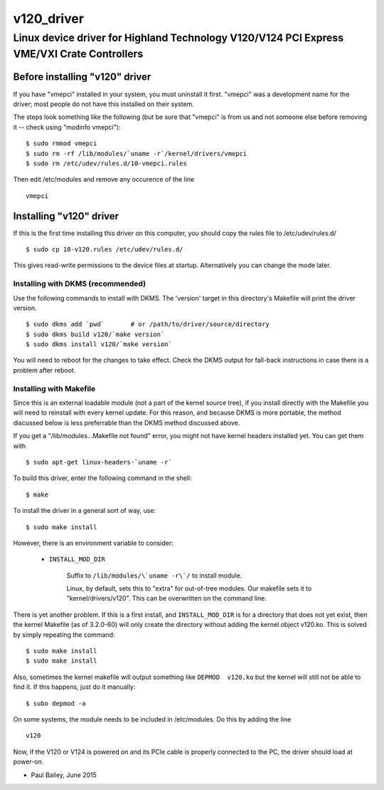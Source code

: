 ===========
v120_driver
===========

-------------------------------------------------------------------------------------------
Linux device driver for Highland Technology V120/V124 PCI Express VME/VXI Crate Controllers
-------------------------------------------------------------------------------------------


Before installing "v120" driver
===============================

If you have "vmepci" installed in your system, you must uninstall it
first.  "vmepci" was a development name for the driver; most people do
not have this installed on their system.

The steps look something like the following (but be sure that "vmepci"
is from us and not someone else before removing it -- check using
"modinfo vmepci"):

::

    $ sudo rmmod vmepci
    $ sudo rm -rf /lib/modules/`uname -r`/kernel/drivers/vmepci
    $ sudo rm /etc/udev/rules.d/10-vmepci.rules

Then edit /etc/modules and remove any occurence of the line

::

    vmepci

Installing "v120" driver
========================

If this is the first time installing this driver on this computer,
you should copy the rules file to /etc/udev/rules.d/

::

    $ sudo cp 10-v120.rules /etc/udev/rules.d/

This gives read-write permissions to the device files at startup.
Alternatively you can change the mode later.

Installing with DKMS (recommended)
----------------------------------

Use the following commands to install with DKMS.  The 'version'
target in this directory's Makefile will print the driver version.

::

    $ sudo dkms add `pwd`       # or /path/to/driver/source/directory
    $ sudo dkms build v120/`make version`
    $ sudo dkms install v120/`make version`

You will need to reboot for the changes to take effect.  Check the DKMS
output for fall-back instructions in case there is a problem after
reboot.


Installing with Makefile
------------------------

Since this is an external loadable module (not a part of the kernel
source tree), if you install directly with the Makefile you will need to
reinstall with every kernel update.  For this reason, and because DKMS is
more portable, the method discussed below is less preferrable than
the DKMS method discussed above.

If you get a "/lib/modules...Makefile not found" error, you might not
have kernel headers installed yet.  You can get them with

::

    $ sudo apt-get linux-headers-`uname -r`

To build this driver, enter the following command in the shell:

::

    $ make

To install the driver in a general sort of way, use:

::

    $ sudo make install

However, there is an environment variable to consider:

    * ``INSTALL_MOD_DIR``

        Suffix to ``/lib/modules/\`uname -r\`/`` to install module.

        Linux, by default, sets this to "extra" for out-of-tree modules.
        Our makefile sets it to "kernel/drivers/v120".  This can be
        overwritten on the command line.

There is yet another problem.  If this is a first install, and
``INSTALL_MOD_DIR`` is for a directory that does not yet exist, then the
kernel Makefile (as of 3.2.0-60) will only create the directory without
adding the kernel object v120.ko.  This is solved by simply repeating the
command:

::

    $ sudo make install
    $ sudo make install

Also, sometimes the kernel makefile will output something like
``DEPMOD  v120.ko`` but the kernel will still not be able to find it.  If
this happens, just do it manually:

::

    $ subo depmod -a

On some systems, the module needs to be included in /etc/modules.  Do
this by adding the line

::

    v120

Now, if the V120 or V124 is powered on and its PCIe cable is properly
connected to the PC, the driver should load at power-on.

- Paul Bailey, June 2015
